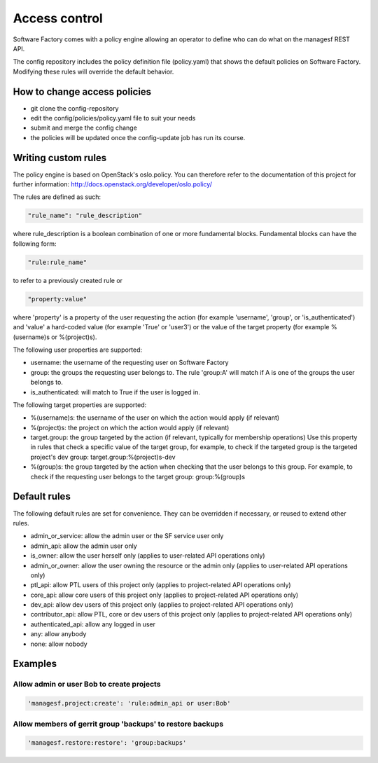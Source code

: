 .. _access_control:

Access control
==============

Software Factory comes with a policy engine allowing an operator to define who
can do what on the managesf REST API.

The config repository includes the policy definition file (policy.yaml) that
shows the default policies on Software Factory. Modifying these rules will
override the default behavior.

How to change access policies
-----------------------------

* git clone the config-repository
* edit the config/policies/policy.yaml file to suit your needs
* submit and merge the config change
* the policies will be updated once the config-update job has run its course.

Writing custom rules
--------------------

The policy engine is based on OpenStack's oslo.policy. You can therefore refer
to the documentation of this project for further information: http://docs.openstack.org/developer/oslo.policy/

The rules are defined as such:

.. code-block:: yaml

  "rule_name": "rule_description"

where rule_description is a boolean combination of one or more fundamental blocks.
Fundamental blocks can have the following form:

.. code-block:: yaml

  "rule:rule_name"

to refer to a previously created rule or

.. code-block:: yaml

  "property:value"

where 'property' is a property of the user requesting the action (for example
'username', 'group', or 'is_authenticated') and 'value' a hard-coded value (for
example 'True' or 'user3') or the value of the target property (for example %(username)s
or %(project)s).

The following user properties are supported:

* username: the username of the requesting user on Software Factory
* group: the groups the requesting user belongs to. The rule 'group:A' will
  match if A is one of the groups the user belongs to.
* is_authenticated: will match to True if the user is logged in.

The following target properties are supported:

* %(username)s: the username of the user on which the action would apply (if relevant)
* %(project)s: the project on which the action would apply (if relevant)
* target.group: the group targeted by the action (if relevant, typically for membership operations)
  Use this property in rules that check a specific value of the target group,
  for example, to check if the targeted group is the targeted project's dev group: target.group:%(project)s-dev
* %(group)s: the group targeted by the action when checking that the user belongs to this group. For example, to check if the requesting user belongs to the
  target group: group:%(group)s

Default rules
-------------

The following default rules are set for convenience. They can be overridden if
necessary, or reused to extend other rules.

* admin_or_service: allow the admin user or the SF service user only
* admin_api: allow the admin user only
* is_owner: allow the user herself only (applies to user-related API operations only)
* admin_or_owner: allow the user owning the resource or the admin only (applies to user-related API operations only)
* ptl_api: allow PTL users of this project only (applies to project-related API operations only)
* core_api: allow core users of this project only (applies to project-related API operations only)
* dev_api: allow dev users of this project only (applies to project-related API operations only)
* contributor_api: allow PTL, core or dev users of this project only (applies to project-related API operations only)
* authenticated_api: allow any logged in user
* any: allow anybody
* none: allow nobody

Examples
--------

Allow admin or user Bob to create projects
..........................................

.. code-block:: yaml

  'managesf.project:create': 'rule:admin_api or user:Bob'

Allow members of gerrit group 'backups' to restore backups
..........................................................

.. code-block:: yaml

  'managesf.restore:restore': 'group:backups'
